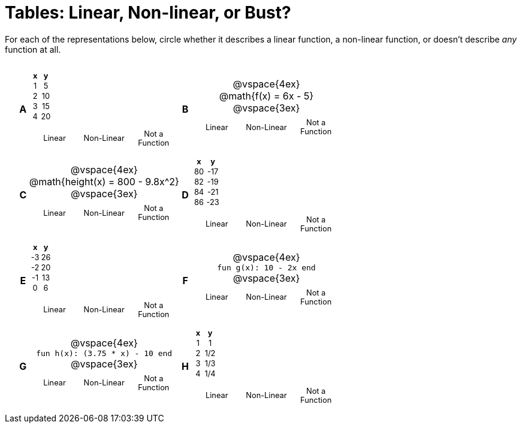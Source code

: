 = Tables: Linear, Non-linear, or Bust?

++++
<style>
table {background: transparent; margin: 0px; padding: 5px 20px;}
td, th {padding: 0px !important; text-align: center !important;}
table td p {white-space: pre-wrap; margin: 0px !important;}
img {width: 90%; height: 90%;}
table table { padding: 5px 0px !important; font-size: .8rem !important;}
</style>
++++

For each of the representations below, circle whether it describes a linear function, a non-linear function, or doesn't describe _any_ function at all.

[cols="^.^1a,^.^15a,^.^1a,^.^15a", frame="none", stripes="none"]
|===
|*A*
|
[cols="1,1",options="header", frame="none"]
!===
! x ! y
! 1 ! 5
! 2 ! 10
! 3 ! 15
! 4 ! 20
!===

[cols="1a,1a,1a",stripes="none",frame="none",grid="none"]
!===
! Linear 	! Non-Linear 	! Not a Function
!===

|*B*
|
@vspace{4ex}
@math{f(x) = 6x - 5}

@vspace{3ex}
[cols="1a,1a,1a",stripes="none",frame="none",grid="none"]
!===
! Linear 	! Non-Linear 	! Not a Function
!===

|*C*
| 
@vspace{4ex}
@math{height(x) = 800 - 9.8x^2}

@vspace{3ex}
[cols="1a,1a,1a",stripes="none",frame="none",grid="none"]
!===
! Linear 	! Non-Linear 	! Not a Function
!===

|*D*
|
[cols="1,1",options="header", frame="none"]
!===
! x  ! y
! 80 ! -17
! 82 ! -19
! 84 ! -21
! 86 ! -23
!===

[cols="1a,1a,1a",stripes="none",frame="none",grid="none"]
!===
! Linear 	! Non-Linear 	! Not a Function
!===

|*E*
|
[cols="1,1",options="header", frame="none"]
!===
! x  ! y
! -3 ! 26
! -2 ! 20
! -1 ! 13
!  0 !  6
!===

[cols="1a,1a,1a",stripes="none",frame="none",grid="none"]
!===
! Linear 	! Non-Linear 	! Not a Function
!===

|*F*
|
@vspace{4ex}
`fun g(x): 10 - 2x end`

@vspace{3ex}
[cols="1a,1a,1a",stripes="none",frame="none",grid="none"]
!===
! Linear 	! Non-Linear 	! Not a Function
!===

|*G*
|
@vspace{4ex}
`fun h(x): (3.75 * x) - 10 end`

@vspace{3ex}
[cols="1a,1a,1a",stripes="none",frame="none",grid="none"]
!===
! Linear 	! Non-Linear 	! Not a Function
!===

|*H*
|
[cols="1,1",options="header", frame="none"]
!===
! x ! y
! 1 ! 1
! 2 ! 1/2
! 3 ! 1/3
! 4 ! 1/4
!===

[cols="1a,1a,1a",stripes="none",frame="none",grid="none"]
!===
! Linear 	! Non-Linear 	! Not a Function
!===

|===